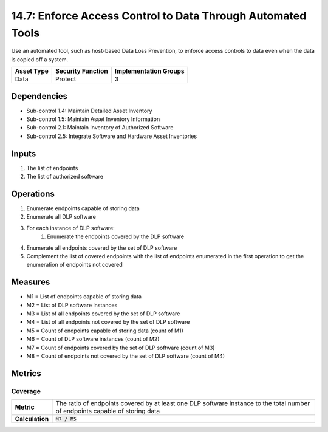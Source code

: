 14.7: Enforce Access Control to Data Through Automated Tools
=========================================================
Use an automated tool, such as host-based Data Loss Prevention, to enforce access controls to data even when the data is copied off a system.

.. list-table::
	:header-rows: 1

	* - Asset Type
	  - Security Function
	  - Implementation Groups
	* - Data
	  - Protect
	  - 3

Dependencies
------------
* Sub-control 1.4: Maintain Detailed Asset Inventory
* Sub-control 1.5: Maintain Asset Inventory Information
* Sub-control 2.1: Maintain Inventory of Authorized Software
* Sub-control 2.5: Integrate Software and Hardware Asset Inventories

Inputs
-----------
#. The list of endpoints
#. The list of authorized software

Operations
----------
#. Enumerate endpoints capable of storing data
#. Enumerate all DLP software
#. For each instance of DLP software:
	#. Enumerate the endpoints covered by the DLP software
#. Enumerate all endpoints covered by the set of DLP software
#. Complement the list of covered endpoints with the list of endpoints enumerated in the first operation to get the enumeration of endpoints not covered

Measures
--------
* M1 = List of endpoints capable of storing data
* M2 = List of DLP software instances
* M3 = List of all endpoints covered by the set of DLP software
* M4 = List of all endpoints not covered by the set of DLP software
* M5 = Count of endpoints capable of storing data (count of M1)
* M6 = Count of DLP software instances (count of M2)
* M7 = Count of endpoints covered by the set of DLP software (count of M3)
* M8 = Count of endpoints not covered by the set of DLP software (count of M4)

Metrics
-------

Coverage
^^^^^^^^
.. list-table::

	* - **Metric**
	  - | The ratio of endpoints covered by at least one DLP software instance to the total number of endpoints capable of storing data
	* - **Calculation**
	  - :code:`M7 / M5`

.. history
.. authors
.. license
